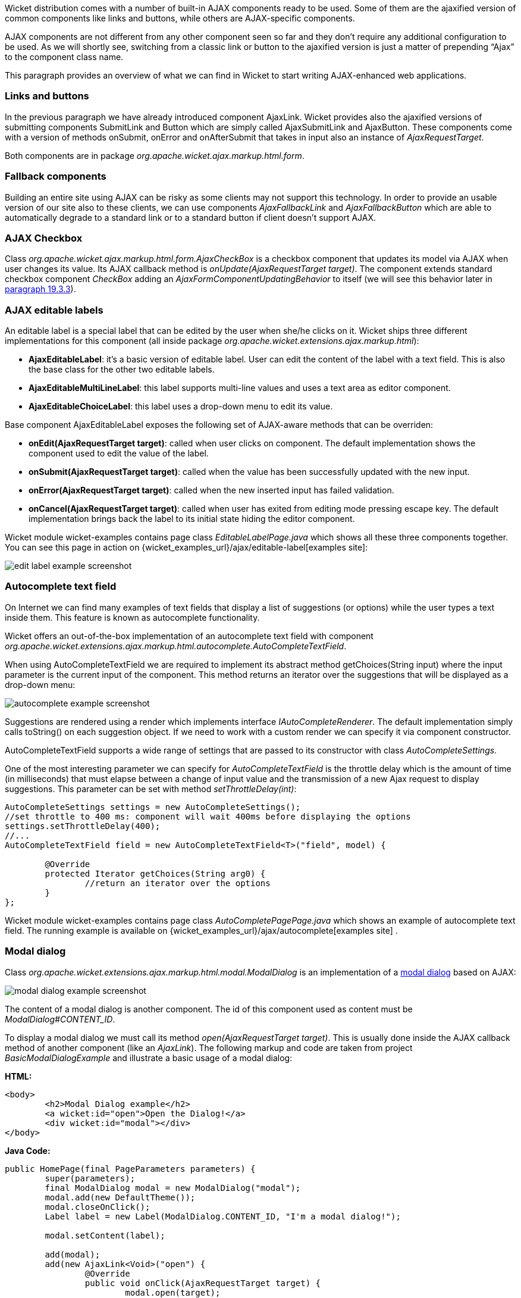 


Wicket distribution comes with a number of built-in AJAX components ready to be used. Some of them are the ajaxified version of common components like links and buttons, while others are AJAX-specific components. 

AJAX components are not different from any other component seen so far and they don't require any additional configuration to be used. As we will shortly see, switching from a classic link or button to the ajaxified version is just a matter of prepending “Ajax” to the component class name.

This paragraph provides an overview of what we can find in Wicket to start writing AJAX-enhanced web applications.

=== Links and buttons

In the previous paragraph we have already introduced component AjaxLink. Wicket provides also the ajaxified versions of submitting components SubmitLink and Button which are simply called AjaxSubmitLink and AjaxButton. These components come with a version of methods onSubmit, onError and onAfterSubmit that takes in input also an instance of _AjaxRequestTarget_. 

Both components are in package _org.apache.wicket.ajax.markup.html.form_.

=== Fallback components

Building an entire site using AJAX can be risky as some clients may not support this technology. In order to provide an usable version of our site also to these clients, we can use components _AjaxFallbackLink_ and _AjaxFallbackButton_ which are able to automatically degrade to a standard link or to a standard button if client doesn't support AJAX.

=== AJAX Checkbox

Class _org.apache.wicket.ajax.markup.html.form.AjaxCheckBox_ is a checkbox component that updates its model via AJAX when user changes its value. Its AJAX callback method is _onUpdate(AjaxRequestTarget target)_. The component extends standard checkbox component _CheckBox_ adding an _AjaxFormComponentUpdatingBehavior_ to itself (we will see this behavior later in <<ajax.adoc#_built-in_ajax_behaviors,paragraph 19.3.3>>).

=== AJAX editable labels

An editable label is a special label that can be edited by the user when she/he clicks on it. Wicket ships three different implementations for this component (all inside package _org.apache.wicket.extensions.ajax.markup.html_):

* *AjaxEditableLabel*: it's a basic version of editable label. User can edit the content of the label with a text field. This is also the base class for the other two editable labels.
* *AjaxEditableMultiLineLabel*: this label supports multi-line values and uses a text area as editor component. 
* *AjaxEditableChoiceLabel*: this label uses a drop-down menu to edit its value.

Base component AjaxEditableLabel exposes the following set of AJAX-aware methods that can be overriden:

* *onEdit(AjaxRequestTarget target)*: called when user clicks on component. The default implementation shows the component used to edit the value of the label.  
* *onSubmit(AjaxRequestTarget target)*: called when the value has been successfully updated with the new input.
* *onError(AjaxRequestTarget target)*: called when the new inserted input has failed validation.
* *onCancel(AjaxRequestTarget target)*: called when user has exited from editing mode pressing escape key. The default implementation brings back the label to its initial state hiding the editor component.  

Wicket module wicket-examples contains page class _EditableLabelPage.java_ which shows all these three components together. You can see this page in action on {wicket_examples_url}/ajax/editable-label[examples site]:

image::../img/edit-label-example-screenshot.png[]

=== Autocomplete text field

On Internet we can find many examples of text fields that display a list of suggestions (or options) while the user types a text inside them. This feature is known as autocomplete functionality. 

Wicket offers an out-of-the-box implementation of an autocomplete text field with component _org.apache.wicket.extensions.ajax.markup.html.autocomplete.AutoCompleteTextField_. 

When using AutoCompleteTextField we are required to implement its abstract method getChoices(String input) where the input parameter is the current input of the component. This method returns an iterator over the suggestions that will be displayed as a drop-down menu:

image::../img/autocomplete-example-screenshot.png[]

Suggestions are rendered using a render which implements interface _IAutoCompleteRenderer_. The default implementation simply calls toString() on each suggestion object. If we need to work with a custom render we can specify it via component constructor.

AutoCompleteTextField supports a wide range of settings that are passed to its constructor with class _AutoCompleteSettings_.

One of the most interesting parameter we can specify for _AutoCompleteTextField_ is the throttle delay which is the amount of time (in milliseconds) that must elapse between a change of input value and the transmission of a new Ajax request to display suggestions. This parameter can be set with method _setThrottleDelay(int)_:

[source,java]
----
AutoCompleteSettings settings = new AutoCompleteSettings();
//set throttle to 400 ms: component will wait 400ms before displaying the options		
settings.setThrottleDelay(400);
//...		
AutoCompleteTextField field = new AutoCompleteTextField<T>("field", model) {

	@Override
	protected Iterator getChoices(String arg0) {
		//return an iterator over the options 
	}
};
----

Wicket module wicket-examples contains page class _AutoCompletePagePage.java_ which shows an example of autocomplete text field. The running example is available on {wicket_examples_url}/ajax/autocomplete[examples site] .

=== Modal dialog

Class _org.apache.wicket.extensions.ajax.markup.html.modal.ModalDialog_ is an implementation of a  http://en.wikipedia.org/wiki/Modal_dialog[modal dialog] based on AJAX:

image::../img/modal-dialog-example-screenshot.png[]

The content of a modal dialog is another component. The id of this component used as content must be _ModalDialog#CONTENT_ID_.

To display a modal dialog we must call its method _open(AjaxRequestTarget target)_. This is  usually done inside the AJAX callback method of another component (like an _AjaxLink_). The following markup and code are taken from project _BasicModalDialogExample_ and illustrate a basic usage of a modal dialog:

*HTML:*
[source,html]
----
<body>
	<h2>Modal Dialog example</h2>
	<a wicket:id="open">Open the Dialog!</a>
	<div wicket:id="modal"></div>
</body>
----

*Java Code:*
[source,java]
----
public HomePage(final PageParameters parameters) {
   	super(parameters);
    	final ModalDialog modal = new ModalDialog("modal");
    	modal.add(new DefaultTheme());
    	modal.closeOnClick();
    	Label label = new Label(ModalDialog.CONTENT_ID, "I'm a modal dialog!");
    	
    	modal.setContent(label);
    	
    	add(modal);
    	add(new AjaxLink<Void>("open") {
		@Override
		public void onClick(AjaxRequestTarget target) {
			modal.open(target);				
		}    		
	});
}
----

Just like any other component also _ModalDialog_ must be added to a markup tag, like we did in our example using a <div> tag. Wicket will automatically hide the content of this tag in the final markup, as long as the dialog is not opened. 
This component does not provide any styling by itself, so you have can add a
_DefaultTheme_ to this component if aren't styling these CSS classes by yourself.

The modal dialog can be closed from code using its method _close(AjaxRequestTarget target)_.

=== Tree repeaters

Class _org.apache.wicket.extensions.markup.html.repeater.tree.AbstractTree_ is the base class of another family of repeaters called tree repeaters and designed to display a data hierarchy as a tree, resembling the behavior and the look & feel of desktop tree components. A classic example of tree component on desktop is the tree used by nearly all file managers to navigate file system:

image::../img/file-system-trees.png[]

Because of their highly interactive nature, tree repeaters are implemented as AJAX components,  meaning that they are updated via AJAX when we expand or collapse their nodes. 

The basic implementation of a tree repeater shipped with Wicket is component _NestedTree_. In order to use a tree repeater we must provide an implementation of interface _ITreeProvider_ which is in charge of returning the nodes that compose the tree.  

Wicket comes with a built-in implementation of ITreeProvider called TreeModelProvider that works with the same tree model and nodes used by Swing component _javax.swing.JTree_. These Swing entities should be familiar to you if you have previously worked with the old tree repeaters (components _Tree_ and _TreeTable_) that have been deprecated with Wicket 6 and that are strongly dependent on Swing-based model and nodes. _TreeModelProvider_ can be used to migrate your code to the new tree repeaters. 

In the next example (project _CheckBoxAjaxTree_) we will build a tree that displays some of the main cities of three European countries: Italy, Germany and France. The cities are sub-nodes of a main node representing the relative county. The nodes of the final tree will be also selectable with a checkbox control. The whole tree will have the classic look & feel of Windows XP. This is how our tree will look like:

image::../img/AJAX-tree-repeater.png[]

We will start to explore the code of this example from the home page. The first portion of code we will see is where we build the nodes and the _TreeModelProvider_ for the three. As tree node we will use Swing class _javax.swing.tree.DefaultMutableTreeNode_:

[source,java]
----
public class HomePage extends WebPage {
    public HomePage(final PageParameters parameters) {
     super(parameters);
     DefaultMutableTreeNode root = new DefaultMutableTreeNode("Cities of Europe");
      
     addNodes(addNodes(root, "Italy"), "Rome", "Venice", "Milan", "Florence");
     addNodes(addNodes(root, "Germany"),"Stuttgart","Munich", "Berlin","Dusseldorf", "Dresden");
     addNodes(addNodes(root, "France"), "Paris","Toulouse", "Strasbourg","Bordeaux", "Lyon");
      
     DefaultTreeModel treeModel = new DefaultTreeModel(root);
     TreeModelProvider<DefaultMutableTreeNode> modelProvider = new 
                            TreeModelProvider<DefaultMutableTreeNode>( treeModel ){
       @Override
       public IModel<DefaultMutableTreeNode> model(DefaultMutableTreeNode object){
          return Model.of(object);
       }
     };
     //To be continued...
----

Nodes have been built using simple strings as data objects and invoking custom utility method addNodes which converts string parameters into children nodes for a given parent node. Once we have our tree of _DefaultMutableTreeNodes_ we can build the Swing tree model (_DefaultTreeModel_) that will be the backing object for a _TreeModelProvider_. This provider wraps each node in a model invoking its abstract method model. In our example we have used a simple _Model_ as wrapper model.

Scrolling down the code we can see how the tree component is instantiated and configured before being added to the home page:

[source,java]
----
//Continued from previous snippet...
 NestedTree<DefaultMutableTreeNode> tree = new NestedTree<DefaultMutableTreeNode>("tree", 
                                                      modelProvider)
  {

   @Override
   protected Component newContentComponent(String id, IModel<DefaultMutableTreeNode>model)
   {
     return new CheckedFolder<DefaultMutableTreeNode>(id, this, model);
   }
  };
  //select Windows theme
  tree.add(new WindowsTheme());
  
  add(tree);
  }
  //implementation of addNodes
  //...
}
----

To use tree repeaters we must implement their abstract method _newContentComponent_ which is called internally by base class _AbstractTree_ when a new node must be built. As content component we have used built-in class _CheckedFolder_ which combines a _Folder_ component with a _CheckBox_ form control. 

The final step before adding the tree to its page is to apply a theme to it. Wicket comes with two behaviors, WindowsTheme and HumanTheme, which correspond to the classic Windows XP theme and to the Human theme from Ubuntu.

Our checkable tree is finished but our work is not over yet because the component doesn't offer many functionalities as it is. Unfortunately neither NestedTree nor CheckedFolder provide a means for collecting checked nodes and returning them to client code. It's up to us to implement a way to keep track of checked nodes.

Another nice feature we would like to implement for our tree is the following user-friendly behavior that should occur when a user checks/unchecks a node:

* When a node is checked also all its children nodes (if any) must be checked. We must also ensure that all the ancestors of the checked node (root included) are checked, otherwise we would get an inconsistent selection.
* When a node is unchecked also all its children nodes (if any) must be unchecked and we must also ensure that ancestors get unchecked if they have no more checked children.

The first goal (keeping track of checked node) can be accomplished building a custom version of _CheckedFolder_ that uses a shared Java Set to store checked node and to verify if its node has been  checked. This kind of solution requires a custom model for checkbox component in order to reflect its checked status when its container node is rendered. This model must implement typed interface _IModel<Boolean>_ and must be returned by _CheckedFolder_'s method _newCheckBoxModel_.

For the second goal (auto select/unselect children and ancestor nodes) we can use _CheckedFolder_'s callback method onUpdate(AjaxRequestTarget) that is invoked after a checkbox is clicked and its value has been updated. Overriding this method we can handle user click adding/removing nodes to/from the Java Set.

Following this implementation plan we can start coding our custom _CheckedFolder_ (named _AutocheckedFolder_): 

[source,java]
----
public class AutocheckedFolder<T> extends CheckedFolder<T> {

   private ITreeProvider<T> treeProvider;
   private IModel<Set<T>> checkedNodes;
   private IModel<Boolean> checkboxModel;
   
   public AutocheckedFolder(String id, AbstractTree<T> tree, 
                        IModel<T> model, IModel<Set<T>> checkedNodes) {
      super(id, tree, model);   
      this.treeProvider = tree.getProvider();
      this.checkedNodes = checkedNodes;            
   }
   
   @Override
   protected IModel<Boolean> newCheckBoxModel(IModel<T> model) {
      checkboxModel =  new CheckModel();
      return checkboxModel;
   }
   
   @Override
   protected void onUpdate(AjaxRequestTarget target) {
      super.onUpdate(target);
      T node = getModelObject();
      boolean nodeChecked = checkboxModel.getObject();
      
      addRemoveSubNodes(node, nodeChecked);            
      addRemoveAncestorNodes(node, nodeChecked);            
   }

  class CheckModel extends AbstractCheckBoxModel{
      @Override
      public boolean isSelected() {
         return checkedNodes.getObject().contains(getModelObject());
      }

      @Override
      public void select() {
         checkedNodes.getObject().add(getModelObject());
      }

      @Override
      public void unselect() {
         checkedNodes.getObject().remove(getModelObject());
      }				
  }
}
----

The constructor of this new component takes in input a further parameter which is the set containing checked nodes. 

Class CheckModel is the custom model we have implemented for checkbox control. As base class for this model we have used _AbstractCheckBoxModel_ which is provided to implement custom models for checkbox controls. 

Methods _addRemoveSubNodes_ and _addRemoveAncestorNodes_ are called to automatically add/remove children and ancestor nodes to/from the current Set. Their implementation is mainly focused on the navigation of tree nodes and it heavily depends on the internal implementation of the tree, so we won't dwell on their code.

Now we are just one step away from completing our tree as we still have to find a way to update the checked status of both children and ancestors nodes on client side. Although we could easily accomplish this task by simply refreshing the whole tree via AJAX, we would like to find a better and more performant solution for this task. 

When we modify the checked status of a node we don't expand/collapse any node of the three so we can simply update the desired checkboxes rather than updating the entire tree component. This alternative approach could lead to a more responsive interface and to a strong reduction of bandwidth consumption. 

With the help of JQuery we can code a couple of JavaScript functions that can be used to check/ uncheck all the children and ancestors of a given node. Then, we can append these functions to the current _AjaxRequest_ at the end of method onUpdate:

[source,java]
----
   @Override
   protected void onUpdate(AjaxRequestTarget target) {
      super.onUpdate(target);
      T node = getModelObject();
      boolean nodeChecked = checkboxModel.getObject();
      
      addRemoveSubNodes(node, nodeChecked);            
      addRemoveAncestorNodes(node, nodeChecked);    
      updateNodeOnClientSide(target, nodeChecked);		
   }

   protected void updateNodeOnClientSide(AjaxRequestTarget target,
			boolean nodeChecked) {
      target.appendJavaScript(";CheckAncestorsAndChildren.checkChildren('" + getMarkupId() + 
                              "'," + nodeChecked + ");");
		
      target.appendJavaScript(";CheckAncestorsAndChildren.checkAncestors('" + getMarkupId() + 
                              "'," + nodeChecked + ");");
   }
----

The JavaScript code can be found inside file autocheckedFolder.js which is added to the header section as package resource:

[source,java]
----
@Override
public void renderHead(IHeaderResponse response) {
	PackageResourceReference scriptFile = new PackageResourceReference(this.getClass(), 
                                                      "autocheckedFolder.js");
	response.render(JavaScriptHeaderItem.forReference(scriptFile));
}
----

=== Working with hidden components

When a component is not visible its markup and the related id attribute are not rendered in the final page, hence it can not be updated via AJAX. To overcome this problem we must use Component's method _setOutputMarkupPlaceholderTag(true)_ which has the effect of rendering a hidden <span> tag containing the markup id of the hidden component: 

[source,java]
----
final Label label = new Label("labelComponent", "Initial value.");
//make label invisible
label.setVisible(false);
//ensure that label will leave a placeholder for its markup id
label.setOutputMarkupPlaceholderTag(true);
add(label);
//...
new AjaxLink<Void>("ajaxLink"){
	@Override
	public void onClick(AjaxRequestTarget target) {
	    //turn label to visible
	    label.setVisible(true);
	    target.add(label);
	}  	
};
----

Please note that in the code above we didn't invoked method _setOutputMarkupId(true)_ as _setOutputMarkupPlaceholderTag_ already does it internally.

